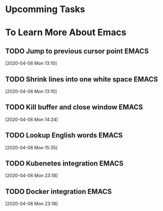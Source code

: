 * Upcomming Tasks


* To Learn More About Emacs
** TODO Jump to previous cursor point                                           :EMACS:
   [2020-04-06 Mon 13:10]
** TODO Shrink lines into one white space                                       :EMACS:
   [2020-04-06 Mon 13:10]
** TODO Kill buffer and close window                                            :EMACS:
   [2020-04-06 Mon 14:24]
** TODO Lookup English words                                                    :EMACS:
   [2020-04-06 Mon 15:35]
** TODO Kubenetes integration                                                   :EMACS:
   [2020-04-06 Mon 23:18]
** TODO Docker integration                                                      :EMACS:
   [2020-04-06 Mon 23:18]
